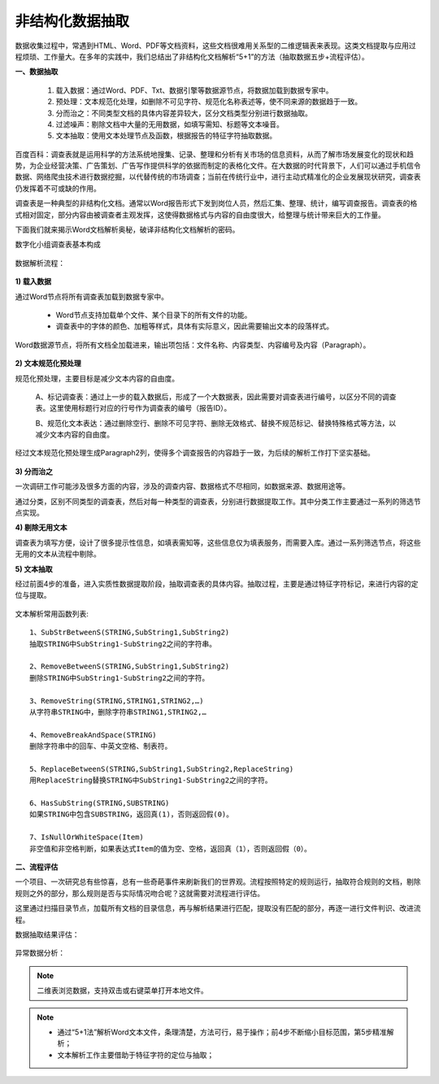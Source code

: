 ﻿.. Unstructured

非结构化数据抽取
====================================
数据收集过程中，常遇到HTML、Word、PDF等文档资料，这些文档很难用关系型的二维逻辑表来表现。这类文档提取与应用过程烦琐、工作量大。在多年的实践中，我们总结出了非结构化文档解析“5+1”的方法（抽取数据五步+流程评估）。

**一、数据抽取**

  #) 载入数据：通过Word、PDF、Txt、数据引擎等数据源节点，将数据加载到数据专家中。
  #) 预处理：文本规范化处理，如删除不可见字符、规范化名称表述等，使不同来源的数据趋于一致。
  #) 分而治之：不同类型文档的具体内容差异较大，区分文档类型分别进行数据抽取。
  #) 过滤噪声：剔除文档中大量的无用数据，如填写需知、标题等文本噪音。
  #) 文本抽取：使用文本处理节点及函数，根据报告的特征字符抽取数据。
 
.. figure:: images/Unstructured01.png
     :align: center
     :figwidth: 90% 
     :name: plate 	 


百度百科：调查表就是运用科学的方法系统地搜集、记录、整理和分析有关市场的信息资料，从而了解市场发展变化的现状和趋势，为企业经营决策、广告策划、广告写作提供科学的依据而制定的表格化文件。在大数据的时代背景下，人们可以通过手机信令数据、网络爬虫技术进行数据挖掘，以代替传统的市场调查；当前在传统行业中，进行主动式精准化的企业发展现状研究，调查表仍发挥着不可或缺的作用。

调查表是一种典型的非结构化文档。通常以Word报告形式下发到岗位人员，然后汇集、整理、统计，编写调查报告。调查表的格式相对固定，部分内容由被调查者主观发挥，这使得数据格式与内容的自由度很大，给整理与统计带来巨大的工作量。

下面我们就来揭示Word文档解析奥秘，破译非结构化文档解析的密码。

数字化小组调查表基本构成

.. figure:: images/Unstructured03.png
     :align: center
     :figwidth: 90% 
     :name: plate 	 


数据解析流程：

.. figure:: images/Unstructured02.png
     :align: center
     :figwidth: 90% 
     :name: plate 	 
	 
**1) 载入数据**

通过Word节点将所有调查表加载到数据专家中。

  * Word节点支持加载单个文件、某个目录下的所有文件的功能。
  * 调查表中的字体的颜色、加粗等样式，具体有实际意义，因此需要输出文本的段落样式。
  
Word数据源节点，将所有文档全加载进来，输出项包括：文件名称、内容类型、内容编号及内容（Paragraph）。

.. figure:: images/Unstructured04.png
     :align: center
     :figwidth: 90% 
     :name: plate 	 
	 
**2) 文本规范化预处理**

规范化预处理，主要目标是减少文本内容的自由度。

  A、标记调查表：通过上一步的载入数据后，形成了一个大数据表，因此需要对调查表进行编号，以区分不同的调查表。这里使用标题行对应的行号作为调查表的编号（报告ID）。
  
  B、规范化文本表达：通过删除空行、删除不可见字符、删除无效格式、替换不规范标记、替换特殊格式等方法，以减少文本内容的自由度。

.. figure:: images/Unstructured05.png
     :align: center
     :figwidth: 90% 
     :name: plate 	 
	   
  
经过文本规范化预处理生成Paragraph2列，使得多个调查报告的内容趋于一致，为后续的解析工作打下坚实基础。

.. figure:: images/Unstructured06.png
     :align: center
     :figwidth: 90% 
     :name: plate 	 

**3) 分而治之**

一次调研工作可能涉及很多方面的内容，涉及的调查内容、数据格式不尽相同，如数据来源、数据用途等。

通过分类，区别不同类型的调查表，然后对每一种类型的调查表，分别进行数据提取工作。其中分类工作主要通过一系列的筛选节点实现。

**4) 剔除无用文本**

调查表为填写方便，设计了很多提示性信息，如填表需知等，这些信息仅为填表服务，而需要入库。通过一系列筛选节点，将这些无用的文本从流程中剔除。

**5) 文本抽取**

经过前面4步的准备，进入实质性数据提取阶段，抽取调查表的具体内容。抽取过程，主要是通过特征字符标记，来进行内容的定位与提取。

.. figure:: images/Unstructured07.png
     :align: center
     :figwidth: 90% 
     :name: plate 	  

文本解析常用函数列表::

    1、SubStrBetweenS(STRING,SubString1,SubString2)
    抽取STRING中SubString1-SubString2之间的字符串。

    2、RemoveBetweenS(STRING,SubString1,SubString2)
    删除STRING中SubString1-SubString2之间的字符。

    3、RemoveString(STRING,STRING1,STRING2,…)
    从字符串STRING中，删除字符串STRING1,STRING2,…

    4、RemoveBreakAndSpace(STRING)
    删除字符串中的回车、中英文空格、制表符。

    5、ReplaceBetweenS(STRING,SubString1,SubString2,ReplaceString)
    用ReplaceString替换STRING中SubString1-SubString2之间的字符。

    6、HasSubString(STRING,SUBSTRING)
    如果STRING中包含SUBSTRING，返回真(1)，否则返回假(0)。

    7、IsNullOrWhiteSpace(Item)
    非空值和非空格判断，如果表达式Item的值为空、空格，返回真（1），否则返回假（0）。
  
  
**二、流程评估**

一个项目、一次研究总有些惊喜，总有一些奇葩事件来刷新我们的世界观。流程按照特定的规则运行，抽取符合规则的文档，剔除规则之外的部分，那么规则是否与实际情况吻合呢？这就需要对流程进行评估。

这里通过扫描目录节点，加载所有文档的目录信息，再与解析结果进行匹配，提取没有匹配的部分，再逐一进行文件判识、改进流程。

数据抽取结果评估：

.. figure:: images/Unstructured09.png
     :align: center
     :figwidth: 90% 
     :name: plate 	 

异常数据分析：
	 
.. figure:: images/Unstructured08.png
     :align: center
     :figwidth: 90% 
     :name: plate 	 

.. note::

  二维表浏览数据，支持双击或右键菜单打开本地文件。 

.. note::

  * 通过“5+1法”解析Word文本文件，条理清楚，方法可行，易于操作；前4步不断缩小目标范围，第5步精准解析；
  * 文本解析工作主要借助于特征字符的定位与抽取；
